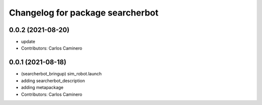 ^^^^^^^^^^^^^^^^^^^^^^^^^^^^^^^^^
Changelog for package searcherbot
^^^^^^^^^^^^^^^^^^^^^^^^^^^^^^^^^

0.0.2 (2021-08-20)
------------------
* update
* Contributors: Carlos Caminero

0.0.1 (2021-08-18)
------------------
* (searcherbot_bringup) sim_robot.launch
* adding searcherbot_description
* adding metapackage
* Contributors: Carlos Caminero
